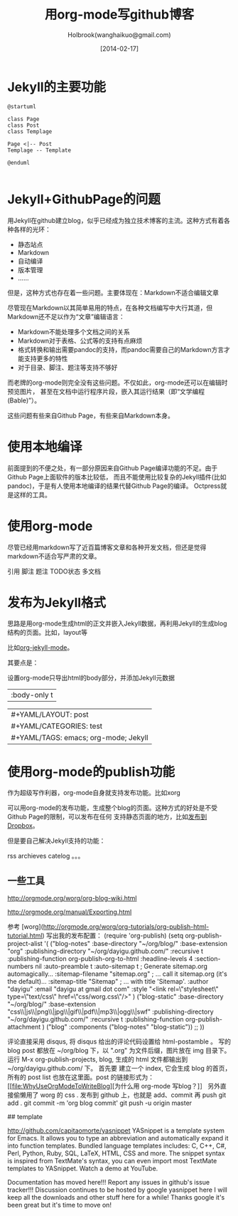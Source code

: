 #+TITLE: 用org-mode写github博客
#+AUTHOR: Holbrook(wanghaikuo@gmail.com)
#+DATE: [2014-02-17]
#+YAML/LAYOUT: post
#+YAML/CATEGORIES: test
#+YAML/TAGS: emacs; org-mode; Jekyll
#+OPTIONS: H:4 toc:t

* Jekyll的主要功能


#+Begin_src Plantuml :file gtd.png
@startuml

class Page
class Post
class Templage

Page <|-- Post
Templage -- Template

@enduml

#+end_src



* Jekyll+GithubPage的问题

用Jekyll在github建立blog，似乎已经成为独立技术博客的主流。这种方式有着各种各样的光环：

- 静态站点
- Markdown
- 自动编译
- 版本管理
- ……

但是，这种方式也存在着一些问题。主要体现在：Markdown不适合编辑文章

尽管现在Markdown以其简单易用的特点，在各种文档编写中大行其道，但Markdown还不足以作为“文章”编辑语言：

- Markdown不能处理多个文档之间的关系
- Markdown对于表格、公式等的支持有点麻烦
- 格式转换和输出需要pandoc的支持，而pandoc需要自己的Markdown方言才能支持更多的特性
- 对于目录、脚注、题注等支持不够好

而老牌的org-mode则完全没有这些问题。不仅如此，org-mode还可以在编辑时预览图片，
甚至在文档中运行程序片段，嵌入其运行结果（即“文学编程(Bable)”）。

这些问题有些来自Github Page，有些来自Markdown本身。

* 使用本地编译

前面提到的不便之处，有一部分原因来自Github Page编译功能的不足。由于Github Page上面软件的版本比较低，
而且不能使用比较复杂的Jekyll插件(比如pandoc)，于是有人使用本地编译的结果代替Github Page的编译。
Octpress就是这样的工具。

* 使用org-mode

尽管已经用markdown写了近百篇博客文章和各种开发文档，但还是觉得markdown不适合写严肃的文章。

引用
脚注
题注
TODO状态
多文档


* 发布为Jekyll格式

思路是用org-mode生成html的正文并嵌入Jekyll数据，再利用Jekyll的生成blog结构的页面。比如，layout等

比如[[https://github.com/jsuper/org-jekyll-mode][org-jekyll-mode]]。


其要点是：

设置org-mode只导出html的body部分，并添加Jekyll元数据

| :body-only t



| #+YAML/LAYOUT: post
| #+YAML/CATEGORIES: test
| #+YAML/TAGS: emacs; org-mode; Jekyll




* 使用org-mode的publish功能

作为超级写作利器，org-mode自身就支持发布功能。比如xorg

可以用org-mode的发布功能，生成整个blog的页面。这种方式的好处是不受Github Page的限制，可以发布在任何
支持静态页面的地方，比如[[http://yuyang.farbox.com/org-mode-dropbox-blog.html][发布到Dropbox]]。

但是要自己解决Jekyll支持的功能：

rss
archieves
catelog
。。。


** 一些工具


# org-mode blog tools

http://orgmode.org/worg/org-blog-wiki.html



# org mode export

http://orgmode.org/manual/Exporting.html

参考 [worg](http://orgmode.org/worg/org-tutorials/org-publish-html-tutorial.html)
写出我的发布配置：
(require 'org-publish)
(setq org-publish-project-alist
      '(
        ("blog-notes"
         :base-directory "~/org/blog/"
         :base-extension "org"
         :publishing-directory "~/org/dayigu.github.com/"
         :recursive t
         :publishing-function org-publish-org-to-html
         :headline-levels 4
         :section-numbers nil
         :auto-preamble t
         :auto-sitemap t                ; Generate sitemap.org automagically...
         :sitemap-filename "sitemap.org"  ; ... call it sitemap.org (it's the default)...
         :sitemap-title "Sitemap"         ; ... with title 'Sitemap'.
         :author "dayigu"
         :email "dayigu at gmail dot com"
         :style    "<link rel=\"stylesheet\" type=\"text/css\" href=\"css/worg.css\"/>"
         )
        ("blog-static"
         :base-directory "~/org/blog/"
         :base-extension "css\\|js\\|png\\|jpg\\|gif\\|pdf\\|mp3\\|ogg\\|swf"
         :publishing-directory "~/org/dayigu.github.com/"
         :recursive t
         :publishing-function org-publish-attachment
         )
        ("blog" :components ("blog-notes" "blog-static"))
        ;;
        ))


评论直接采用 disqus, 将 disqus 给出的评论代码设置给 html-postamble 。
写的blog post 都放在 ~/org/blog 下，以 ".org" 为文件后缀，图片放在 img 目录下。运行 M-x org-publish-projects, blog, 生成的 html 文件都输出到 ~/org/dayigu.github.com/ 下。
首先要 建立一个 index, 它会生成 blog 的首页，所有的 post list 也放在这里面。post 的链接形式为：
[[file:WhyUseOrgModeToWriteBlog][为什么用 org-mode 写blog？]］
另外直接偷懒用了 worg 的 css .
发布到 github 上，也就是 add、commit 再 push
git add .
git commit -m 'org blog commit'
git push -u origin master





## template

http://github.com/capitaomorte/yasnippet
YASnippet is a template system for Emacs. It allows you to type an abbreviation and automatically expand it into function templates. Bundled language templates includes: C, C++, C#, Perl, Python, Ruby, SQL, LaTeX, HTML, CSS and more. The snippet syntax is inspired from TextMate's syntax, you can even import most TextMate templates to YASnippet. Watch a demo at YouTube.

​Documentation has moved here!!!
Report any issues in github's issue tracker!!!
Discussion continues to be hosted by google yasnippet here
I will keep all the downloads and other stuff here for a while! Thanks google it's been great but it's time to move on!
